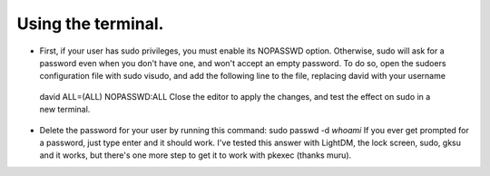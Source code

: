 Using the terminal.
^^^^^^^^^^^^^^^^^^

- First, if your user has sudo privileges, you must enable its NOPASSWD option. Otherwise, sudo will ask for a password even when you don't have one, and won't accept an empty password.
  To do so, open the sudoers configuration file with sudo visudo, and add the following line to the file, replacing david with your username
 david ALL=(ALL) NOPASSWD:ALL
 Close the editor to apply the changes, and test the effect on sudo in a new terminal.
- Delete the password for your user by running this command:
  sudo passwd -d `whoami`
  If you ever get prompted for a password, just type enter and it should work. I've tested this answer with LightDM, the lock screen, sudo, gksu and it works, but there's one more step to get it to work with pkexec (thanks muru).
